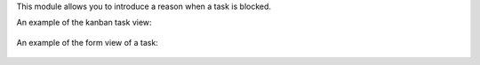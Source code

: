 This module allows you to introduce a reason when a task is blocked.

An example of the kanban task view:

 .. image:: ../static/img/example_kanban.png
   :alt: Example Kanban View
   :width: 600 px

An example of the form view of a task:

 .. image:: ../static/img/example_form.png
   :alt: Example Form View
   :width: 600 px
